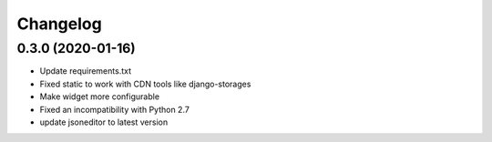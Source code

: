 =========
Changelog
=========


0.3.0 (2020-01-16)
==================

* Update requirements.txt
* Fixed static to work with CDN tools like django-storages
* Make widget more configurable
* Fixed an incompatibility with Python 2.7
* update jsoneditor to latest version


